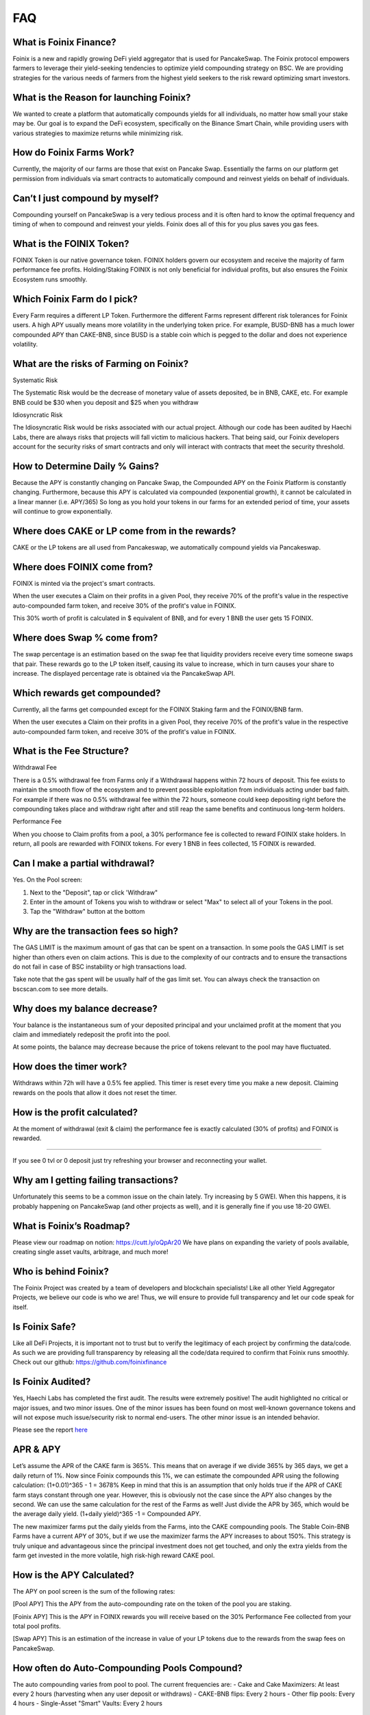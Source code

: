 ************
FAQ
************

What is Foinix Finance?
================================================

Foinix is a new and rapidly growing DeFi yield aggregator that is used for PancakeSwap. The Foinix protocol empowers farmers to leverage their yield-seeking tendencies to optimize yield compounding strategy on BSC. We are providing strategies for the various needs of farmers from the highest yield seekers to the risk reward optimizing smart investors.

What is the Reason for launching Foinix?
================================================

We wanted to create a platform that automatically compounds yields for all individuals, no matter how small your stake may be. Our goal is to expand the DeFi ecosystem, specifically on the Binance Smart Chain, while providing users with various strategies to maximize returns while minimizing risk.

How do Foinix Farms Work?
================================================

Currently, the majority of our farms are those that exist on Pancake Swap. Essentially the farms on our platform get permission from individuals via smart contracts to automatically compound and reinvest yields on behalf of individuals.

Can’t I just compound by myself?
================================================

Compounding yourself on PancakeSwap is a very tedious process and it is often hard to know the optimal frequency and timing of when to compound and reinvest your yields. Foinix does all of this for you plus saves you gas fees.

What is the FOINIX Token?
================================================

FOINIX Token is our native governance token. FOINIX holders govern our ecosystem and receive the majority of farm performance fee profits. Holding/Staking FOINIX is not only beneficial for individual profits, but also ensures the Foinix Ecosystem runs smoothly.

Which Foinix Farm do I pick?
================================================

Every Farm requires a different LP Token. Furthermore the different Farms represent different risk tolerances for Foinix users. A high APY usually means more volatility in the underlying token price. For example, BUSD-BNB has a much lower compounded APY than CAKE-BNB, since BUSD is a stable coin which is pegged to the dollar and does not experience volatility.

What are the risks of Farming on Foinix?
================================================

Systematic Risk

The Systematic Risk would be the decrease of monetary value of assets deposited, be in BNB, CAKE, etc. For example BNB could be $30 when you deposit and $25 when you withdraw

Idiosyncratic Risk

The Idiosyncratic Risk would be risks associated with our actual project. Although our code has been audited by Haechi Labs, there are always risks that projects will fall victim to malicious hackers. That being said, our Foinix developers account for the security risks of smart contracts and only will interact with contracts that meet the security threshold.

How to Determine Daily % Gains?
================================================

Because the APY is constantly changing on Pancake Swap, the Compounded APY on the Foinix Platform is constantly changing. Furthermore, because this APY is calculated via compounded (exponential growth), it cannot be calculated in a linear manner (i.e. APY/365) So long as you hold your tokens in our farms for an extended period of time, your assets will continue to grow exponentially.

Where does CAKE or LP come from in the rewards?
================================================

CAKE or the LP tokens are all used from Pancakeswap, we automatically compound yields via Pancakeswap.

Where does FOINIX come from?
================================================

FOINIX is minted via the project's smart contracts.

When the user executes a Claim on their profits in a given Pool, they receive 70% of the profit's value in the respective auto-compounded farm token, and receive 30% of the profit's value in FOINIX.

This 30% worth of profit is calculated in $ equivalent of BNB, and for every 1 BNB the user gets 15 FOINIX.


Where does Swap % come from?
================================================

The swap percentage is an estimation based on the swap fee that liquidity providers receive every time someone swaps that pair. These rewards go to the LP token itself, causing its value to increase, which in turn causes your share to increase. The displayed percentage rate is obtained via the PancakeSwap API.

Which rewards get compounded?
================================================

Currently, all the farms get compounded except for the FOINIX Staking farm and the FOINIX/BNB farm.

When the user executes a Claim on their profits in a given Pool, they receive 70% of the profit's value in the respective auto-compounded farm token, and receive 30% of the profit's value in FOINIX.

What is the Fee Structure?
================================================

Withdrawal Fee

There is a 0.5% withdrawal fee from Farms only if a Withdrawal happens within 72 hours of deposit. This fee exists to maintain the smooth flow of the ecosystem and to prevent possible exploitation from individuals acting under bad faith. For example if there was no 0.5% withdrawal fee within the 72 hours, someone could keep depositing right before the compounding takes place and withdraw right after and still reap the same benefits and continuous long-term holders.

Performance Fee

When you choose to Claim profits from a pool, a 30% performance fee is collected to reward FOINIX stake holders. In return, all pools are rewarded with FOINIX tokens. For every 1 BNB in fees collected, 15 FOINIX is rewarded.

Can I make a partial withdrawal?
================================================

Yes. On the Pool screen:

1. Next to the "Deposit", tap or click 'Withdraw"

2. Enter in the amount of Tokens you wish to withdraw or select "Max" to select all of your Tokens in the pool.

3. Tap the "Withdraw" button at the bottom

Why are the transaction fees so high?
================================================

The GAS LIMIT is the maximum amount of gas that can be spent on a transaction. In some pools the GAS LIMIT is set higher than others even on claim actions. This is due to the complexity of our contracts and to ensure the transactions do not fail in case of BSC instability or high transactions load.

Take note that the gas spent will be usually half of the gas limit set. You can always check the transaction on bscscan.com to see more details.

Why does my balance decrease?
================================================

Your balance is the instantaneous sum of your deposited principal and your unclaimed profit at the moment that you claim and immediately redeposit the profit into the pool.

At some points, the balance may decrease because the price of tokens relevant to the pool may have fluctuated.

How does the timer work?
================================================

Withdraws within 72h will have a 0.5% fee applied. This timer is reset every time you make a new deposit. Claiming rewards on the pools that allow it does not reset the timer.

How is the profit calculated?
================================================

At the moment of withdrawal (exit & claim) the performance fee is exactly calculated (30% of profits) and FOINIX is rewarded.

================================================

If you see 0 tvl or 0 deposit just try refreshing your browser and reconnecting your wallet.

Why am I getting failing transactions?
================================================

Unfortunately this seems to be a common issue on the chain lately. Try increasing by 5 GWEI. When this happens, it is probably happening on PancakeSwap (and other projects as well), and it is generally fine if you use 18-20 GWEI.

What is Foinix’s Roadmap?
================================================

Please view our roadmap on notion: https://cutt.ly/oQpAr20
We have plans on expanding the variety of pools available, creating single asset vaults, arbitrage, and much more!

Who is behind Foinix?
================================================

The Foinix Project was created by a team of developers and blockchain specialists! Like all other Yield Aggregator Projects, we believe our code is who we are! Thus, we will ensure to provide full transparency and let our code speak for itself.

Is Foinix Safe?
================================================

Like all DeFi Projects, it is important not to trust but to verify the legitimacy of each project by confirming the data/code. As such we are providing full transparency by releasing all the code/data required to confirm that Foinix runs smoothly. Check out our github: https://github.com/foinixfinance

Is Foinix Audited?
================================================

Yes, Haechi Labs has completed the first audit. The results were extremely positive! The audit highlighted no critical or major issues, and two minor issues. One of the minor issues has been found on most well-known governance tokens and will not expose much issue/security risk to normal end-users. The other minor issue is an intended behavior.

Please see the report `here <https://github.com/PancakeBunny-finance/Bunny/blob/main/audits/%5BHAECHI%20AUDIT%5D%20PancakeBunny%20Smart%20Contract%20Audit%20Report%20ver%202.0.pdf>`_

APR & APY
================================================

Let’s assume the APR of the CAKE farm is 365%. This means that on average if we divide 365% by 365 days, we get a daily return of 1%. Now since Foinix compounds this 1%, we can estimate the compounded APR using the following calculation: (1+0.01)^365 - 1 = 3678% Keep in mind that this is an assumption that only holds true if the APR of CAKE farm stays constant through one year. However, this is obviously not the case since the APY also changes by the second. We can use the same calculation for the rest of the Farms as well! Just divide the APR by 365, which would be the average daily yield. (1+daily yield)^365 -1 = Compounded APY.

The new maximizer farms put the daily yields from the Farms, into the CAKE compounding pools. The Stable Coin-BNB Farms have a current APY of 30%, but if we use the maximizer farms the APY increases to about 150%. This strategy is truly unique and advantageous since the principal investment does not get touched, and only the extra yields from the farm get invested in the more volatile, high risk-high reward CAKE pool.

How is the APY Calculated?
================================================

The APY on pool screen is the sum of the following rates:

[Pool APY]
This the APY from the auto-compounding rate on the token of the pool you are staking.

[Foinix APY]
This is the APY in FOINIX rewards you will receive based on the 30% Performance Fee collected from your total pool profits.

[Swap APY]
This is an estimation of the increase in value of your LP tokens due to the rewards from the swap fees on PancakeSwap.

How often do Auto-Compounding Pools Compound?
================================================
The auto compounding varies from pool to pool. The current frequencies are:
- Cake and Cake Maximizers: At least every 2 hours (harvesting when any user deposit or withdraws)
- CAKE-BNB flips: Every 2 hours
- Other flip pools: Every 4 hours
- Single-Asset "Smart" Vaults: Every 2 hours

Why is there a Claim Button on Auto-Compounding Pools?
================================================
The Claim button is an extra option for those that wish to use it. It was a suggested and voted on by the users.

All pools that have "auto-compounding" or "compound cake recursively" in their description are auto-compounding the profits. The FOINIX figure that appears on the Profit line is what you would receive at the moment you choose to Claim.

